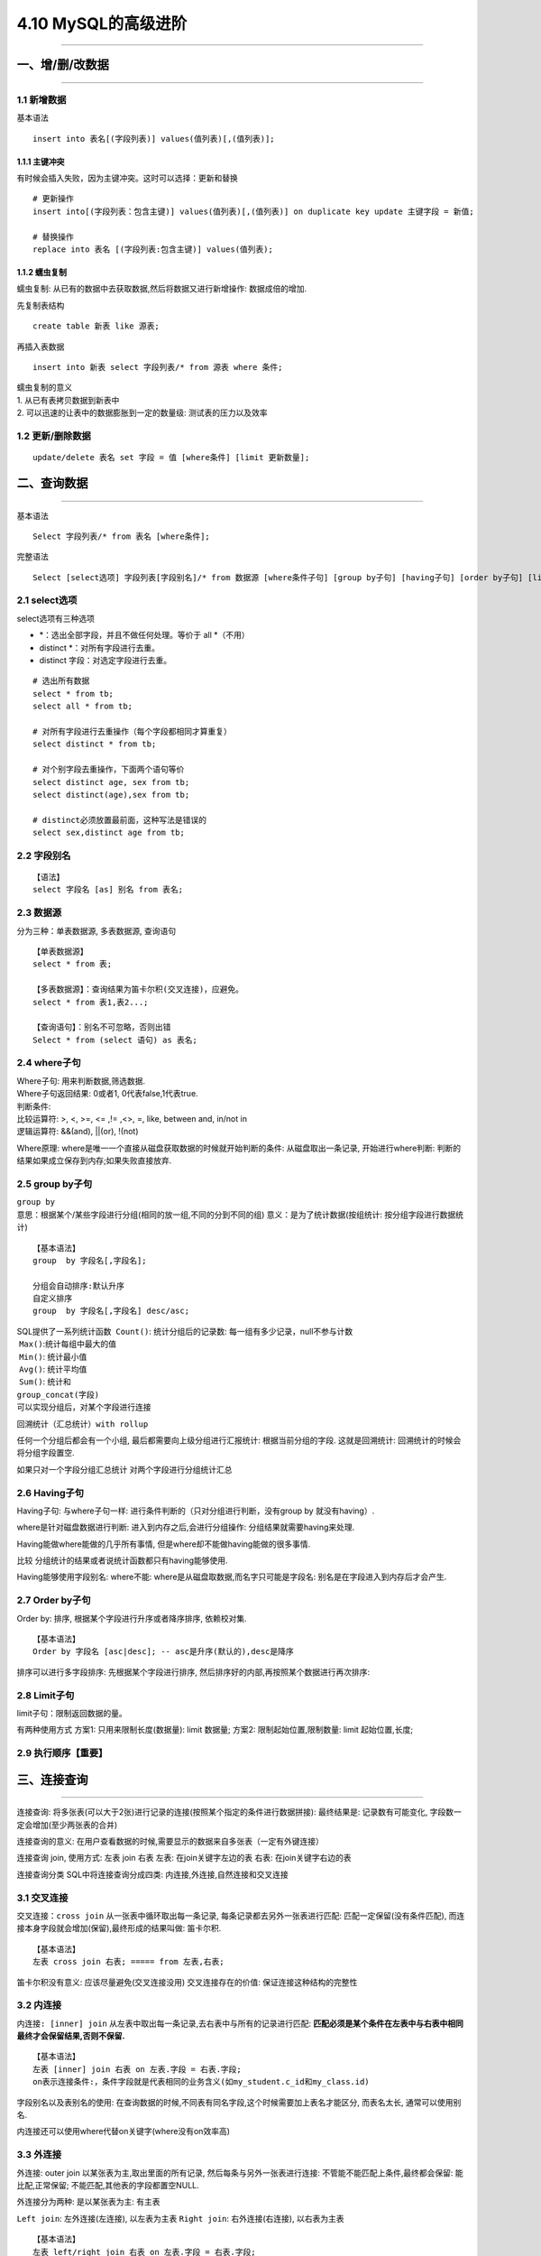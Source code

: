 4.10 MySQL的高级进阶
====================

|image0|

--------------

一、增/删/改数据
----------------

--------------

1.1 新增数据
~~~~~~~~~~~~

基本语法

::

   insert into 表名[(字段列表)] values(值列表)[,(值列表)];

1.1.1 主键冲突
^^^^^^^^^^^^^^

有时候会插入失败，因为主键冲突。这时可以选择：\ ``更新``\ 和\ ``替换``

::

   # 更新操作
   insert into[(字段列表：包含主键)] values(值列表)[,(值列表)] on duplicate key update 主键字段 = 新值;

   # 替换操作
   replace into 表名 [(字段列表:包含主键)] values(值列表);

1.1.2 蠕虫复制
^^^^^^^^^^^^^^

``蠕虫复制``: 从已有的数据中去获取数据,然后将数据又进行新增操作:
数据成倍的增加.

先复制表结构

::

   create table 新表 like 源表;

|image1|

再插入表数据

::

   insert into 新表 select 字段列表/* from 源表 where 条件;

| ``蠕虫复制的意义``
| 1. 从已有表拷贝数据到新表中
| 2. 可以迅速的让表中的数据膨胀到一定的数量级: 测试表的压力以及效率

1.2 更新/删除数据
~~~~~~~~~~~~~~~~~

::

   update/delete 表名 set 字段 = 值 [where条件] [limit 更新数量];

二、查询数据
------------

--------------

基本语法

::

   Select 字段列表/* from 表名 [where条件];

完整语法

::

   Select [select选项] 字段列表[字段别名]/* from 数据源 [where条件子句] [group by子句] [having子句] [order by子句] [limit 子句];

2.1 select选项
~~~~~~~~~~~~~~

select选项有三种选项

-  \*：选出全部字段，并且不做任何处理。等价于 all \*（不用）
-  distinct \*：对所有字段进行去重。
-  distinct 字段：对选定字段进行去重。

::

   # 选出所有数据
   select * from tb;
   select all * from tb;

   # 对所有字段进行去重操作（每个字段都相同才算重复）
   select distinct * from tb;

   # 对个别字段去重操作，下面两个语句等价
   select distinct age, sex from tb;
   select distinct(age),sex from tb;

   # distinct必须放置最前面，这种写法是错误的
   select sex,distinct age from tb;

2.2 字段别名
~~~~~~~~~~~~

::

   【语法】
   select 字段名 [as] 别名 from 表名;

2.3 数据源
~~~~~~~~~~

分为三种：\ ``单表数据源``, ``多表数据源``, ``查询语句``

::

   【单表数据源】
   select * from 表;

   【多表数据源】：查询结果为笛卡尔积(交叉连接)，应避免。
   select * from 表1,表2...;

   【查询语句】：别名不可忽略，否则出错
   Select * from (select 语句) as 表名;

2.4 where子句
~~~~~~~~~~~~~

| Where子句: 用来判断数据,筛选数据.
| Where子句返回结果: 0或者1, 0代表false,1代表true.

| 判断条件:
| 比较运算符: >, <, >=, <= ,!= ,<>, =, like, between and, in/not in
| 逻辑运算符: &&(and), \||(or), !(not)

Where原理: where是唯一一个直接从磁盘获取数据的时候就开始判断的条件:
从磁盘取出一条记录, 开始进行where判断:
判断的结果如果成立保存到内存;如果失败直接放弃.

|image2|

2.5 group by子句
~~~~~~~~~~~~~~~~

| ``group by``
| 意思：根据某个/某些字段进行分组(相同的放一组,不同的分到不同的组)
  意义：是为了统计数据(按组统计: 按分组字段进行数据统计)

::

   【基本语法】
   group  by 字段名[,字段名];

   分组会自动排序:默认升序
   自定义排序
   group  by 字段名[,字段名] desc/asc;

| SQL提供了一系列统计函数 ​ ``Count()``: 统计分组后的记录数:
  每一组有多少记录，null不参与计数
| ​ ``Max()``:统计每组中最大的值
| ​ ``Min()``: 统计最小值
| ​ ``Avg()``: 统计平均值
| ​ ``Sum()``: 统计和

| ``group_concat(字段)``
| 可以实现分组后，对某个字段进行连接
| |image3|

回溯统计（汇总统计）\ ``with rollup``

任何一个分组后都会有一个小组, 最后都需要向上级分组进行汇报统计:
根据当前分组的字段. 这就是回溯统计: 回溯统计的时候会将分组字段置空.

如果只对一个字段分组汇总统计 |image4| 对两个字段进行分组统计汇总
|image5|

2.6 Having子句
~~~~~~~~~~~~~~

Having子句: 与where子句一样: 进行条件判断的（只对分组进行判断，没有group
by 就没有having）.

where是针对磁盘数据进行判断: 进入到内存之后,会进行分组操作:
分组结果就需要having来处理.

Having能做where能做的几乎所有事情,
但是where却不能做having能做的很多事情.

``比较`` 分组统计的结果或者说统计函数都只有having能够使用. |image6|

Having能够使用字段别名: where不能:
where是从磁盘取数据,而名字只可能是字段名:
别名是在字段进入到内存后才会产生. |image7|

2.7 Order by子句
~~~~~~~~~~~~~~~~

Order by: 排序, 根据某个字段进行升序或者降序排序, 依赖校对集.

::

   【基本语法】
   Order by 字段名 [asc|desc]; -- asc是升序(默认的),desc是降序

排序可以进行多字段排序: 先根据某个字段进行排序,
然后排序好的内部,再按照某个数据进行再次排序: |image8|

2.8 Limit子句
~~~~~~~~~~~~~

limit子句：限制返回数据的量。

有两种使用方式 方案1: 只用来限制长度(数据量): limit 数据量; |image9|
方案2: 限制起始位置,限制数量: limit 起始位置,长度; |image10|

2.9 执行顺序【重要】
~~~~~~~~~~~~~~~~~~~~

|image11|

三、连接查询
------------

--------------

连接查询:
将多张表(可以大于2张)进行记录的连接(按照某个指定的条件进行数据拼接):
最终结果是: 记录数有可能变化, 字段数一定会增加(至少两张表的合并)

``连接查询的意义``:
在用户查看数据的时候,需要显示的数据来自多张表（一定有外键连接）

``连接查询`` join, 使用方式: 左表 join 右表 左表: 在join关键字左边的表
右表: 在join关键字右边的表

``连接查询分类`` SQL中将连接查询分成四类:
``内连接``,\ ``外连接``,\ ``自然连接``\ 和\ ``交叉连接``

3.1 交叉连接
~~~~~~~~~~~~

``交叉连接：cross join`` 从一张表中循环取出每一条记录,
每条记录都去另外一张表进行匹配: 匹配一定保留(没有条件匹配),
而连接本身字段就会增加(保留),最终形成的结果叫做: 笛卡尔积.

::

   【基本语法】
   左表 cross join 右表; ===== from 左表,右表;

笛卡尔积没有意义: 应该尽量避免(交叉连接没用) 交叉连接存在的价值:
保证连接这种结构的完整性

3.2 内连接
~~~~~~~~~~

``内连接: [inner] join``
从左表中取出每一条记录,去右表中与所有的记录进行匹配:
**匹配必须是某个条件在左表中与右表中相同最终才会保留结果,否则不保留.**

::

   【基本语法】
   左表 [inner] join 右表 on 左表.字段 = 右表.字段; 
   on表示连接条件:，条件字段就是代表相同的业务含义(如my_student.c_id和my_class.id)

|image12| 字段别名以及表别名的使用:
在查询数据的时候,不同表有同名字段,这个时候需要加上表名才能区分,
而表名太长, 通常可以使用别名. |image13|

内连接还可以使用where代替on关键字(where没有on效率高) |image14|

3.3 外连接
~~~~~~~~~~

``外连接``: outer join 以某张表为主,取出里面的所有记录,
然后每条与另外一张表进行连接: 不管能不能匹配上条件,最终都会保留:
能比配,正常保留; 不能匹配,其他表的字段都置空NULL.

外连接分为两种: 是以某张表为主: 有主表

``Left join``: 左外连接(左连接), 以左表为主表 ``Right join``:
右外连接(右连接), 以右表为主表

::

   【基本语法】
   左表 left/right join 右表 on 左表.字段 = 右表.字段;

|image15| 虽然左连接和右连接有主表差异, 但是显示的结果:
左表的数据在左边,右表数据在右边. 左连接和右连接可以互转.

3.4 自然连接
~~~~~~~~~~~~

``自然连接: natural join`` ``自然连接``, 就是\ ``自动匹配``\ 连接条件:
系统以字段名字作为匹配模式(\ **同名字段就作为条件,
多个同名字段都作为条件**).

自然连接: 可以分为自然内连接和自然外连接.

::

   【自然内连接】
   左表 natural join 右表;

   【自然外连接】
   左表 natural left/right join 右表;

**没有同名字段就不用使用了。**
自然连接的内连接和外连接，除了上面的写法之外
还可以通过内连接和外连接来改造

::

   【语法】
   左表 left/right/inner join 右表 using(字段名); -- 使用同名字段作为连接条件: 自动合并条件

以上四种类型的连接，都可以进行多表连接

``多表连接``: A表 inner join B表 on 条件 left join C表 on条件 …
``执行顺序``: A表内连接B表,得到一个二维表, 左连接C表形成二维表…

四、联合查询
------------

--------------

``联合查询``: 将多次查询(多条select语句), 在记录上进行拼接(字段不会增加)

多条select语句构成:
每一条select语句获取的字段数必须严格一致(但是字段类型无关)

4.1 基本语法
~~~~~~~~~~~~

::

   【基本语法】
   Select 语句1
   Union [union选项]
   Select语句2...

   Union选项: 与select选项一样有两个
       All: 保留所有(不管重复)
       Distinct: 去重(整个重复): 默认的

|image16| 联合查询只要求字段数一样, 跟数据类型无关 |image17|

4.2 它的意义
~~~~~~~~~~~~

联合查询的意义分为两种:

1. 查询同一张表,但是需求不同: 如查询学生信息, 男生身高升序,
   女生身高降序.
2. 多表查询: 多张表的结构是完全一样的,保存的数据(结构)也是一样的.

4.3 order by的使用
~~~~~~~~~~~~~~~~~~

在联合查询中: order by不能直接使用,需要对查询语句使用括号才行 |image18|
若要orderby生效: 必须搭配limit: limit使用限定的最大数即可. |image19|

五、子查询
----------

--------------

``子查询: sub query``

查询是在某个查询结果之上进行的.(一条select语句内部包含了另外一条select语句).

5.1 子查询分类
~~~~~~~~~~~~~~

子查询有两种分类方式: ``按位置分类``\ 、 ``按结果分类``

::

   【按位置分类】: 子查询(select语句)在外部查询(select语句)中出现的位置

   From子查询: 子查询跟在from之后   
   Where子查询: 子查询出现where条件中   
   Exists子查询: 子查询出现在exists里面  


   【按结果分类】: 根据子查询得到的数据进行分类(理论上讲任何一个查询得到的结果都可以理解为二维表)

   标量子查询: 子查询得到的结果是一行一列
   列子查询: 子查询得到的结果是一列多行
   行子查询: 子查询得到的结果是多列一行(多行多列)
   -----上面几个出现的位置都是在where之后
   表子查询: 子查询得到的结果是多行多列(出现的位置是在from之后)

5.2 标量子查询
~~~~~~~~~~~~~~

``标量子查询``\ ：返回的结果是一行一列，所以可以用 = ,!=

``需求``: 知道班级名字为PHP0710,想获取该班的所有学生.

1.确定数据源: 获取所有的学生

::

   Select * from my_student where c_id = ?;

2.获取班级ID: 可以通过班级名字确定

::

   Select id from my_class where c_name = ‘PHP0710’;   -- id一定只有一个值(一行一列)

| 标量子查询实现
| |image20|

5.3 列子查询
~~~~~~~~~~~~

``列子查询``\ ：返回的一列多行，因此不能再用 = > < >= <= <>
这些比较标量结果的操作符

``需求``: 查询所有在读班级的学生(班级表中存在的班级)

1.确定数据源: 学生

::

   Select * from my_student where c_id in (?);

2.确定有效班级的id: 所有班级id

::

   Select id from my_class;

列子查询实现 |image21|

``IN``\ ：在指定项内，同 IN(项1,项2,…)。 等价于 ``= ANY``

``NOT IN``\ ：不在列表里，等价于\ ``<> ALL``

``ANY``\ ：必须与比较操作符联合使用，表示与子查询返回的任何值比较为只要有一个为TRUE
，则返回TRUE 。

``ALL``\ ：必须与比较操作符联合使用，表示与子查询返回的所有值比较都为TRUE
，才能返回TRUE。 ``SOME``\ ：ANY 的别名，较少使用。等价于\ ``ANY``

5.4 行子查询
~~~~~~~~~~~~

``行子查询``: 返回的结果可以是多行多列(一行多列)

``需求``: 要求查询整个学生中,年龄最大且身高是最高的学生. 1.确定数据源

::

   Select * from my_student where age = ? And height = ?;

2.确定最大的年龄和最高的身高;

::

   Select max(age),max(height) from my_student;

``行子查询``: 需要构造\ ``行元素``: 行元素由多个字段构成 |image22|

5.5表子查询
~~~~~~~~~~~

``表子查询`` 子查询返回的结果是多行多列的二维表:
子查询返回的结果是当做二维表来使用

``需求``: 找出每一个班最高的一个学生.

1.确定数据源: 先将学生按照身高进行降序排序

::

   Select * from my_student order by height desc;

2.从每个班选出第一个学生

::

   Select * from my_student group by c_id; -- 每个班选出第一个学生

``表子查询``: ``from子查询``: 得到的结果作为from的数据源 |image23|

5.6 exits子查询
~~~~~~~~~~~~~~~

该语法可以理解为：将主查询的数据，放到子查询中做条件验证，根据验证结果（TRUE
或 FALSE）来决定主查询的数据结果是否得以保留。

::

   【语法】
   SELECT ... FROM table WHERE  EXISTS (subquery)

**举个例子**\ 更好理解

|image24|

六、系统查询
------------

--------------

**查询各库的使用量**

.. code:: mysql

   select TABLE_SCHEMA, concat(truncate(sum(data_length)/1024/1024,2),' MB') as data_size,
   concat(truncate(sum(index_length)/1024/1024,2),' MB') as index_size
   from information_schema.tables
   group by TABLE_SCHEMA
   order by data_length desc;

**查询一个库中各个表的使用量**

.. code:: mysql

   SELECT CONCAT(table_schema,'.',table_name) AS 'Table Name',
    CONCAT(ROUND(table_rows/1000000,4),'M') AS 'Number of Rows', 
    CONCAT(ROUND(data_length/(1024*1024*1024),4),'G') AS 'Data Size', 
    CONCAT(ROUND(index_length/(1024*1024*1024),4),'G') AS 'Index Size', 
    CONCAT(ROUND((data_length+index_length)/(1024*1024*1024),4),'G') AS 'Total' 
   FROM information_schema.TABLES 
   WHERE table_schema LIKE '%zabbix%' ORDER BY Total desc;

--------------

|image25|

.. |image0| image:: http://image.iswbm.com/20200602135014.png
.. |image1| image:: https://ooo.0o0.ooo/2017/08/26/59a1429722061.png
.. |image2| image:: https://i.loli.net/2017/08/27/59a2307e7b6bc.png
.. |image3| image:: https://i.loli.net/2017/08/27/59a2329680727.png
.. |image4| image:: https://i.loli.net/2017/08/27/59a2346a1c446.png
.. |image5| image:: https://i.loli.net/2017/08/27/59a2346a304d9.png
.. |image6| image:: https://i.loli.net/2017/08/27/59a235b1adb8e.png
.. |image7| image:: https://i.loli.net/2017/08/27/59a235b1aee6d.png
.. |image8| image:: https://i.loli.net/2017/08/27/59a23643148a5.png
.. |image9| image:: https://i.loli.net/2017/08/27/59a23722a893b.png
.. |image10| image:: https://i.loli.net/2017/08/27/59a23722bcedf.png
.. |image11| image:: https://i.loli.net/2017/08/27/59a2416c37929.png
.. |image12| image:: https://i.loli.net/2017/08/27/59a24f9d9e1eb.png
.. |image13| image:: https://i.loli.net/2017/08/27/59a24f9db31ba.png
.. |image14| image:: https://i.loli.net/2017/08/27/59a2507e611d2.png
.. |image15| image:: https://i.loli.net/2017/08/27/59a2517b690fd.png
.. |image16| image:: https://i.loli.net/2017/08/27/59a26a86275ed.png
.. |image17| image:: https://i.loli.net/2017/08/27/59a26a8612ff5.png
.. |image18| image:: https://i.loli.net/2017/08/27/59a26b27cd2bb.png
.. |image19| image:: https://i.loli.net/2017/08/27/59a26b26bffdc.png
.. |image20| image:: https://i.loli.net/2017/08/27/59a26f38468d8.png
.. |image21| image:: https://i.loli.net/2017/08/27/59a26f3847710.png
.. |image22| image:: https://i.loli.net/2017/08/27/59a2756c66952.png
.. |image23| image:: https://i.loli.net/2017/08/27/59a27651cd78e.png
.. |image24| image:: https://i.loli.net/2017/08/27/59a2784f6562d.png
.. |image25| image:: http://image.iswbm.com/20200607174235.png


